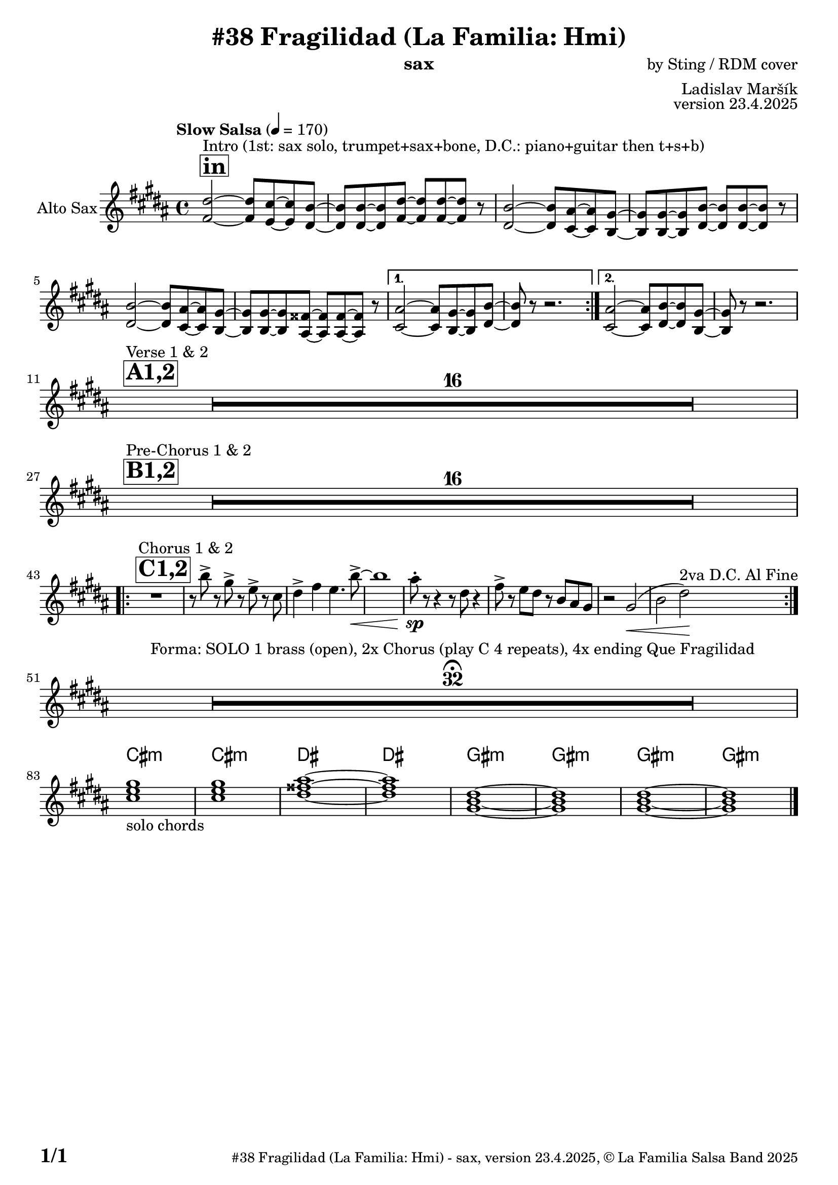 \version "2.24.4"

% Sheet revision 2022_09

\header {
  title = "#38 Fragilidad (La Familia: Hmi)"
  instrument = "sax"
  composer = "by Sting / RDM cover"
  arranger = "Ladislav Maršík"
  opus = "version 23.4.2025"
    copyright = "© La Familia Salsa Band 2025"
}

inst =
#(define-music-function
  (string)
  (string?)
  #{ <>^\markup \abs-fontsize #16 \bold \box #string #})

makePercent = #(define-music-function (note) (ly:music?)
                 (make-music 'PercentEvent 'length (ly:music-length note)))

#(define (test-stencil grob text)
   (let* ((orig (ly:grob-original grob))
          (siblings (ly:spanner-broken-into orig)) ; have we been split?
          (refp (ly:grob-system grob))
          (left-bound (ly:spanner-bound grob LEFT))
          (right-bound (ly:spanner-bound grob RIGHT))
          (elts-L (ly:grob-array->list (ly:grob-object left-bound 'elements)))
          (elts-R (ly:grob-array->list (ly:grob-object right-bound 'elements)))
          (break-alignment-L
           (filter
            (lambda (elt) (grob::has-interface elt 'break-alignment-interface))
            elts-L))
          (break-alignment-R
           (filter
            (lambda (elt) (grob::has-interface elt 'break-alignment-interface))
            elts-R))
          (break-alignment-L-ext (ly:grob-extent (car break-alignment-L) refp X))
          (break-alignment-R-ext (ly:grob-extent (car break-alignment-R) refp X))
          (num
           (markup text))
          (num
           (if (or (null? siblings)
                   (eq? grob (car siblings)))
               num
               (make-parenthesize-markup num)))
          (num (grob-interpret-markup grob num))
          (num-stil-ext-X (ly:stencil-extent num X))
          (num-stil-ext-Y (ly:stencil-extent num Y))
          (num (ly:stencil-aligned-to num X CENTER))
          (num
           (ly:stencil-translate-axis
            num
            (+ (interval-length break-alignment-L-ext)
               (* 0.5
                  (- (car break-alignment-R-ext)
                     (cdr break-alignment-L-ext))))
            X))
          (bracket-L
           (markup
            #:path
            0.1 ; line-thickness
            `((moveto 0.5 ,(* 0.5 (interval-length num-stil-ext-Y)))
              (lineto ,(* 0.5
                          (- (car break-alignment-R-ext)
                             (cdr break-alignment-L-ext)
                             (interval-length num-stil-ext-X)))
                      ,(* 0.5 (interval-length num-stil-ext-Y)))
              (closepath)
              (rlineto 0.0
                       ,(if (or (null? siblings) (eq? grob (car siblings)))
                            -1.0 0.0)))))
          (bracket-R
           (markup
            #:path
            0.1
            `((moveto ,(* 0.5
                          (- (car break-alignment-R-ext)
                             (cdr break-alignment-L-ext)
                             (interval-length num-stil-ext-X)))
                      ,(* 0.5 (interval-length num-stil-ext-Y)))
              (lineto 0.5
                      ,(* 0.5 (interval-length num-stil-ext-Y)))
              (closepath)
              (rlineto 0.0
                       ,(if (or (null? siblings) (eq? grob (last siblings)))
                            -1.0 0.0)))))
          (bracket-L (grob-interpret-markup grob bracket-L))
          (bracket-R (grob-interpret-markup grob bracket-R))
          (num (ly:stencil-combine-at-edge num X LEFT bracket-L 0.4))
          (num (ly:stencil-combine-at-edge num X RIGHT bracket-R 0.4)))
     num))

#(define-public (Measure_attached_spanner_engraver context)
   (let ((span '())
         (finished '())
         (event-start '())
         (event-stop '()))
     (make-engraver
      (listeners ((measure-counter-event engraver event)
                  (if (= START (ly:event-property event 'span-direction))
                      (set! event-start event)
                      (set! event-stop event))))
      ((process-music trans)
       (if (ly:stream-event? event-stop)
           (if (null? span)
               (ly:warning "You're trying to end a measure-attached spanner but you haven't started one.")
               (begin (set! finished span)
                 (ly:engraver-announce-end-grob trans finished event-start)
                 (set! span '())
                 (set! event-stop '()))))
       (if (ly:stream-event? event-start)
           (begin (set! span (ly:engraver-make-grob trans 'MeasureCounter event-start))
             (set! event-start '()))))
      ((stop-translation-timestep trans)
       (if (and (ly:spanner? span)
                (null? (ly:spanner-bound span LEFT))
                (moment<=? (ly:context-property context 'measurePosition) ZERO-MOMENT))
           (ly:spanner-set-bound! span LEFT
                                  (ly:context-property context 'currentCommandColumn)))
       (if (and (ly:spanner? finished)
                (moment<=? (ly:context-property context 'measurePosition) ZERO-MOMENT))
           (begin
            (if (null? (ly:spanner-bound finished RIGHT))
                (ly:spanner-set-bound! finished RIGHT
                                       (ly:context-property context 'currentCommandColumn)))
            (set! finished '())
            (set! event-start '())
            (set! event-stop '()))))
      ((finalize trans)
       (if (ly:spanner? finished)
           (begin
            (if (null? (ly:spanner-bound finished RIGHT))
                (set! (ly:spanner-bound finished RIGHT)
                      (ly:context-property context 'currentCommandColumn)))
            (set! finished '())))
       (if (ly:spanner? span)
           (begin
            (ly:warning "I think there's a dangling measure-attached spanner :-(")
            (ly:grob-suicide! span)
            (set! span '())))))))

\layout {
  \context {
    \Staff
    \consists #Measure_attached_spanner_engraver
    \override MeasureCounter.font-encoding = #'latin1
    \override MeasureCounter.font-size = 0
    \override MeasureCounter.outside-staff-padding = 2
    \override MeasureCounter.outside-staff-horizontal-padding = #0
  }
}

repeatBracket = #(define-music-function
                  (parser location N note)
                  (number? ly:music?)
                  #{
                    \override Staff.MeasureCounter.stencil =
                    #(lambda (grob) (test-stencil grob #{ #(string-append(number->string N) "x") #} ))
                    \startMeasureCount
                    \repeat volta #N { $note }
                    \stopMeasureCount
                  #}
                  )

AltoSax = \new Voice
\transpose c a
\relative c' {
  \set Staff.instrumentName = \markup {
    \center-align { "Alto Sax" }
  }
  \set Staff.midiInstrument = "alto sax"
  \set Staff.midiMaximumVolume = #1.0

  \key b \minor
  \time 4/4
  \tempo "Slow Salsa" 4 = 170
  
       \inst "in"
       \repeat volta 2 {
  s1*0 ^\markup { "Intro (1st: sax solo, trumpet+sax+bone, D.C.: piano+guitar then t+s+b)" }
<fis a,>2 ~ <fis a,>8 <e g,> ~ <e g,> <d fis,> ~ |
<d fis,> <d fis,> ~ <d fis,> <fis a,> ~ <fis a,> <fis a,> ~ <fis a,> r8 |
<d fis,>2 ~ <d fis,>8 <cis e,> ~ <cis e,> <b d,> ~ |
<b d,> <b d,> ~ <b d,> <d fis,> ~ <d fis,> <d fis,> ~ <d fis,> r8 |
<d fis,>2 ~ <d fis,>8 <cis e,> ~ <cis e,> <b d,> ~ |
<b d,> <b d,> ~ <b d,> <ais cis,> ~ <ais cis,> <ais cis,> ~ <ais cis,> r8 |
       }
\alternative { {
<cis e,>2 ~ <cis e,>8 <b d,> ~ <b d,> <d fis,> ~ |
<d fis,> r8 r2. |
} {
  <cis e,>2 ~ <cis e,>8 <d fis,> ~ <d fis,> <b d,> ~ |
<b d,> r8 r2. | 
\break
} }
        \inst "A1,2"
    s1*0 ^\markup { "Verse 1 & 2" }
      R1*16 \break
            \inst "B1,2"
          s1*0 ^\markup { "Pre-Chorus 1 & 2" }
      R1*16 \break
            \inst "C1,2"
                s1*0 ^\markup { "Chorus 1 & 2" } 
    \repeat volta 2 {
    R1
     r8 d' -> r b -> r g -> r e |
     fis4 -> a g4. d'8 -> ~ \< |
     d1 |
     cis8 -. \sp r r4 r8 fis,8 r4 |
     a8 -> r g fis r d cis b |
     r2 b2 ( \< |
     d fis ) \! ^\markup { "2va D.C. Al Fine" } |

      \break 
    }
      R1*32 \fermata ^\markup { "Forma: SOLO 1 brass (open), 2x Chorus (play C 4 repeats), 4x ending Que Fragilidad" } \break
   \break
                   

\chordmode {
     e1:m  _\markup { "solo chords" }  |
    e1:m |
fis1 ~ |
   fis1 |
   b,1:m ~ |
   b,1:m  |
   b,1:m ~ |
   b,1:m |
}

  \label #'lastPage
    \bar "|."
}

Chords =
\transpose c a
\chords {
  \set noChordSymbol = ""
  R1*82
     e1:m |
    e1:m |
fis1 ~ |
   fis1 |
   b1:m ~ |
   b1:m  |
   b1:m ~ |
   b1:m |
}

\score {
  <<
    \Chords
    \compressMMRests \new Staff \with {
      \consists "Volta_engraver"
    }
    {
      \AltoSax
    }
  >>
  \layout {
    \context {
      \Score
      \remove "Volta_engraver"
    }
  }
}

\paper {
  system-system-spacing =
  #'((basic-distance . 14)
     (minimum-distance . 10)
     (padding . 1)
     (stretchability . 60))
  between-system-padding = #2
  bottom-margin = 5\mm

  print-first-page-number = ##t
  oddHeaderMarkup = \markup \fill-line { " " }
  evenHeaderMarkup = \markup \fill-line { " " }
  oddFooterMarkup = \markup {
    \fill-line {
      \bold \fontsize #2
      \concat { \fromproperty #'page:page-number-string "/" \page-ref #'lastPage "0" "?" }

      \fontsize #-1
      \concat { \fromproperty #'header:title " - " \fromproperty #'header:instrument ", " \fromproperty #'header:opus ", " \fromproperty #'header:copyright }
    }
  }
  evenFooterMarkup = \markup {
    \fill-line {
      \fontsize #-1
      \concat { \fromproperty #'header:title " - " \fromproperty #'header:instrument ", " \fromproperty #'header:opus ", " \fromproperty #'header:copyright }

      \bold \fontsize #2
      \concat { \fromproperty #'page:page-number-string "/" \page-ref #'lastPage "0" "?" }
    }
  }
}